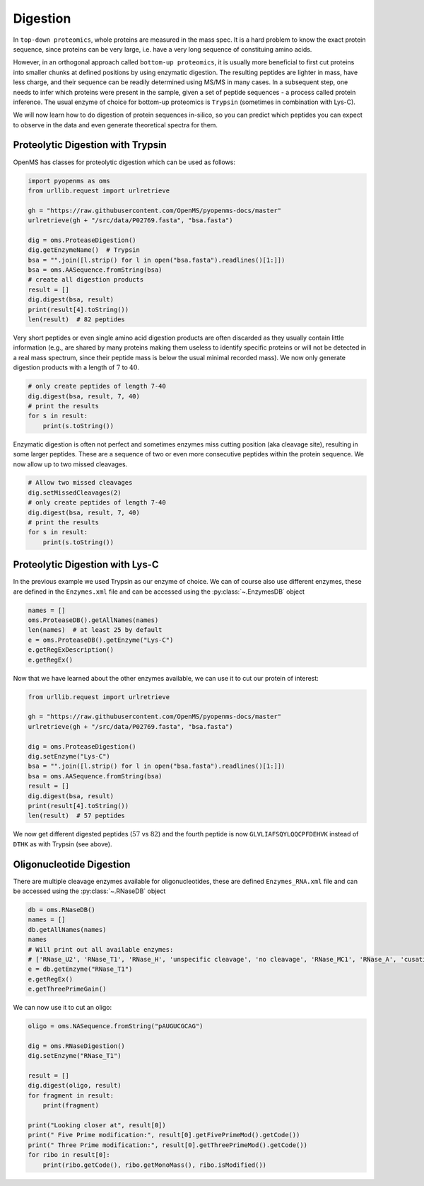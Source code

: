 Digestion
=========

In ``top-down proteomics``, whole proteins are measured in the mass spec.
It is a hard problem to know the exact protein sequence, since proteins
can be very large, i.e. have a very long sequence of constituing amino acids.

However, in an orthogonal approach called ``bottom-up proteomics``,
it is usually more beneficial to first cut proteins into smaller
chunks at defined positions by using enzymatic digestion. The resulting peptides
are lighter in mass, have less charge, and their sequence can be readily determined
using MS/MS in many cases. In a subsequent step, one needs to infer which proteins
were present in the sample, given a set of peptide sequences - a process called protein inference.
The usual enzyme of choice for bottom-up proteomics is ``Trypsin`` (sometimes in combination with Lys-C).

We will now learn how to do digestion of protein sequences in-silico, so you can predict which
peptides you can expect to observe in the data and even generate theoretical spectra for them.

Proteolytic Digestion with Trypsin
**********************************

OpenMS has classes for proteolytic digestion which can be used as follows:

.. code-block:: python

    import pyopenms as oms
    from urllib.request import urlretrieve

    gh = "https://raw.githubusercontent.com/OpenMS/pyopenms-docs/master"
    urlretrieve(gh + "/src/data/P02769.fasta", "bsa.fasta")

    dig = oms.ProteaseDigestion()
    dig.getEnzymeName()  # Trypsin
    bsa = "".join([l.strip() for l in open("bsa.fasta").readlines()[1:]])
    bsa = oms.AASequence.fromString(bsa)
    # create all digestion products
    result = []
    dig.digest(bsa, result)
    print(result[4].toString())
    len(result)  # 82 peptides

Very short peptides or even single amino acid digestion products are often discarded as they usually contain little information (e.g., are shared by many proteins making them useless to identify specific proteins or will not be detected in a real mass spectrum, since their peptide mass is below the usual minimal recorded mass).
We now only generate digestion products with a length of :math:`7` to :math:`40`.

.. code-block:: python

    # only create peptides of length 7-40
    dig.digest(bsa, result, 7, 40)
    # print the results
    for s in result:
        print(s.toString())

Enzymatic digestion is often not perfect and sometimes enzymes miss cutting position (aka cleavage site), resulting in some larger peptides. These are a sequence of two or even more consecutive peptides within the protein sequence.
We now allow up to two missed cleavages.

.. code-block:: python

    # Allow two missed cleavages
    dig.setMissedCleavages(2)
    # only create peptides of length 7-40
    dig.digest(bsa, result, 7, 40)
    # print the results
    for s in result:
        print(s.toString())

Proteolytic Digestion with Lys-C
********************************

In the previous example we used Trypsin as our enzyme of choice.
We can of course also use different enzymes, these are defined in the ``Enzymes.xml``
file and can be accessed using the :py:class:`~.EnzymesDB` object

.. code-block:: python

    names = []
    oms.ProteaseDB().getAllNames(names)
    len(names)  # at least 25 by default
    e = oms.ProteaseDB().getEnzyme("Lys-C")
    e.getRegExDescription()
    e.getRegEx()


Now that we have learned about the other enzymes available, we can use it to
cut our protein of interest:

.. code-block:: python

    from urllib.request import urlretrieve

    gh = "https://raw.githubusercontent.com/OpenMS/pyopenms-docs/master"
    urlretrieve(gh + "/src/data/P02769.fasta", "bsa.fasta")

    dig = oms.ProteaseDigestion()
    dig.setEnzyme("Lys-C")
    bsa = "".join([l.strip() for l in open("bsa.fasta").readlines()[1:]])
    bsa = oms.AASequence.fromString(bsa)
    result = []
    dig.digest(bsa, result)
    print(result[4].toString())
    len(result)  # 57 peptides

We now get different digested peptides (:math:`57` vs :math:`82`) and the fourth peptide is now
``GLVLIAFSQYLQQCPFDEHVK`` instead of ``DTHK`` as with Trypsin (see above).

Oligonucleotide Digestion
**************************

There are multiple cleavage enzymes available for oligonucleotides, these are defined ``Enzymes_RNA.xml``
file and can be accessed using the :py:class:`~.RNaseDB` object

.. code-block:: python

    db = oms.RNaseDB()
    names = []
    db.getAllNames(names)
    names
    # Will print out all available enzymes:
    # ['RNase_U2', 'RNase_T1', 'RNase_H', 'unspecific cleavage', 'no cleavage', 'RNase_MC1', 'RNase_A', 'cusativin']
    e = db.getEnzyme("RNase_T1")
    e.getRegEx()
    e.getThreePrimeGain()

We can now use it to cut an oligo:

.. code-block:: python

    oligo = oms.NASequence.fromString("pAUGUCGCAG")

    dig = oms.RNaseDigestion()
    dig.setEnzyme("RNase_T1")

    result = []
    dig.digest(oligo, result)
    for fragment in result:
        print(fragment)

    print("Looking closer at", result[0])
    print(" Five Prime modification:", result[0].getFivePrimeMod().getCode())
    print(" Three Prime modification:", result[0].getThreePrimeMod().getCode())
    for ribo in result[0]:
        print(ribo.getCode(), ribo.getMonoMass(), ribo.isModified())

